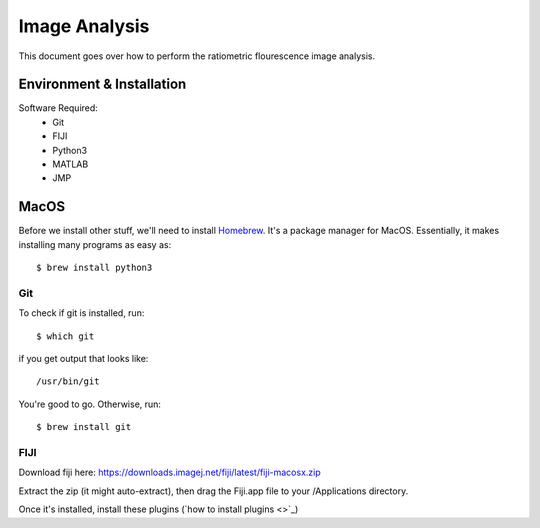 ==============
Image Analysis
==============

This document goes over how to perform the ratiometric flourescence image analysis.

Environment & Installation
##########################

Software Required:
    * Git
    * FIJI
    * Python3
    * MATLAB
    * JMP

MacOS
#####

Before we install other stuff, we'll need to install `Homebrew <https://brew.sh/>`_. It's a package manager for MacOS. Essentially, it makes installing many programs as easy as::

    $ brew install python3

Git
***
To check if git is installed, run::

    $ which git

if you get output that looks like::

    /usr/bin/git

You're good to go. Otherwise, run::

    $ brew install git

FIJI
****

Download fiji here: https://downloads.imagej.net/fiji/latest/fiji-macosx.zip

Extract the zip (it might auto-extract), then drag the Fiji.app file to your /Applications directory.

Once it's installed, install these plugins (`how to install plugins <>`_)